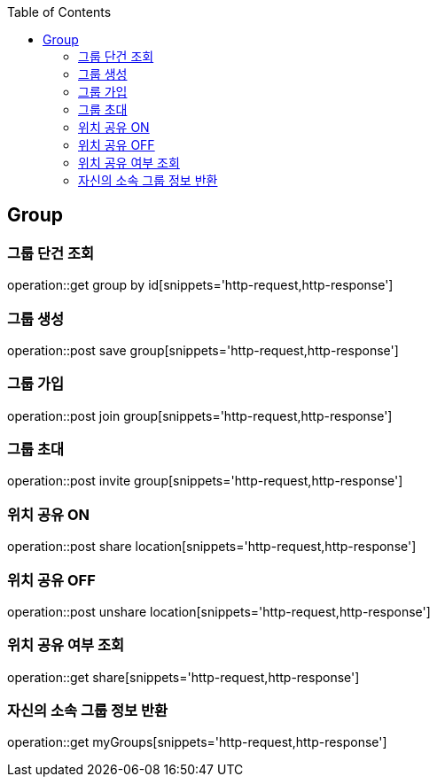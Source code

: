 :doctype: book
:icons: font
:source-highlighter: highlightjs
:toc: left
:toclevels: 4

== Group
=== 그룹 단건 조회
operation::get group by id[snippets='http-request,http-response']

=== 그룹 생성
operation::post save group[snippets='http-request,http-response']

=== 그룹 가입
operation::post join group[snippets='http-request,http-response']

=== 그룹 초대
operation::post invite group[snippets='http-request,http-response']

=== 위치 공유 ON
operation::post share location[snippets='http-request,http-response']

=== 위치 공유 OFF
operation::post unshare location[snippets='http-request,http-response']

=== 위치 공유 여부 조회
operation::get share[snippets='http-request,http-response']

=== 자신의 소속 그룹 정보 반환
operation::get myGroups[snippets='http-request,http-response']
